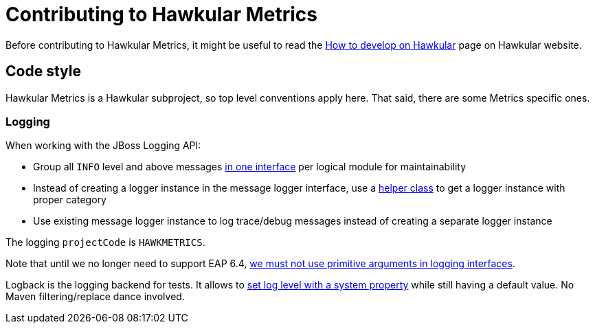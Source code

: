 = Contributing to Hawkular Metrics

Before contributing to Hawkular Metrics, it might be useful to read the
http://www.hawkular.org/docs/dev/development.html[How to develop on Hawkular] page on Hawkular website.

== Code style

Hawkular Metrics is a Hawkular subproject, so top level conventions apply here. That said, there are some
Metrics specific ones.

=== Logging

When working with the JBoss Logging API:

* Group all `INFO` level and above messages http://git.io/vnDW4[in one interface] per logical module for maintainability
* Instead of creating a logger instance in the message logger interface, use a http://git.io/vnDWr[helper class] to get
a logger instance with proper category
* Use existing message logger instance to log trace/debug messages instead of creating a separate logger instance

The logging `projectCode` is `HAWKMETRICS`.

Note that until we no longer need to support EAP 6.4,
http://lists.jboss.org/pipermail/hawkular-dev/2015-March/000378.html[we must not use primitive arguments in logging interfaces].

Logback is the logging backend for tests. It allows to http://git.io/vnDlr[set log level with a system property]
while still having a default value. No Maven filtering/replace dance involved.
